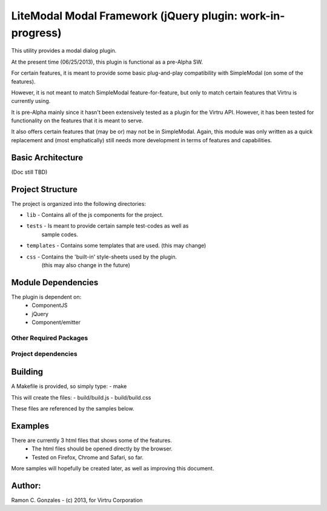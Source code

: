 LiteModal Modal Framework (jQuery plugin: work-in-progress)
========================

This utility provides a modal dialog plugin.

At the present time (06/25/2013), this plugin is functional as a pre-Alpha
SW. 

For certain features, it is meant to provide some basic plug-and-play 
compatibility with SimpleModal (on some of the features).

However, it is not meant to match SimpleModal feature-for-feature, but only to
match certain features that Virtru is currently using.

It is pre-Alpha mainly since it hasn't been extensively tested as a plugin
for the Virtru API. However, it has been tested for functionality on the 
features that it is meant to serve.

It also offers certain features that (may be or) may not be in SimpleModal.
Again, this module was only written as a quick replacement and (most emphatically)
still needs more development in terms of features and capabilities.


Basic Architecture
------------------

(Doc still TBD)


Project Structure
-----------------

The project is organized into the following directories:
    
- ``lib`` - Contains all of the js components for the project. 
- ``tests`` - Is meant to provide certain sample test-codes as well as 
         sample codes.
- ``templates`` - Contains some templates that are used. (this may change)
- ``css`` - Contains the 'built-in' style-sheets used by the plugin.
         (this may also change in the future)

Module Dependencies
----------

The plugin is dependent on:
 - ComponentJS
 - jQuery 
 - Component/emitter

Other Required Packages
^^^^^^^^^^^^^^^^^^^^^^^^


Project dependencies
^^^^^^^^^^^^^^^^^^^^


Building
--------

A Makefile is provided, so simply type:
- make

This will create the files:
- build/build.js
- build/build.css

These files are referenced by the samples below.
 
Examples
-----------------

There are currently 3 html files that shows some of the features.
 - The html files should be opened directly by the browser.
 - Tested on Firefox, Chrome and Safari, so far.

More samples will hopefully be created later, as well as improving this document.


Author: 
----------------------
Ramon C. Gonzales - (c) 2013, for Virtru Corporation

